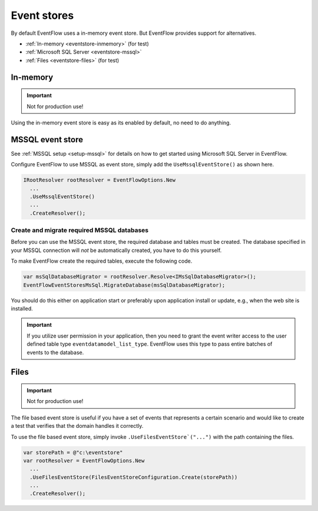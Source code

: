 .. _eventstores:

Event stores
============

By default EventFlow uses a in-memory event store. But EventFlow provides
support for alternatives.

- :ref:`In-memory <eventstore-inmemory>` (for test)
- :ref:`Microsoft SQL Server <eventstore-mssql>`
- :ref:`Files <eventstore-files>` (for test)


.. _eventstore-inmemory:

In-memory
---------

.. IMPORTANT::

    Not for production use!


Using the in-memory event store is easy as its enabled by default, no need
to do anything.


.. _eventstore-mssql:

MSSQL event store
-----------------

See :ref:`MSSQL setup <setup-mssql>` for details on how to get started
using Microsoft SQL Server in EventFlow.

Configure EventFlow to use MSSQL as event store, simply add the
``UseMssqlEventStore()`` as shown here.

.. code-block:: c#

    IRootResolver rootResolver = EventFlowOptions.New
      ...
      .UseMssqlEventStore()
      ...
      .CreateResolver();


Create and migrate required MSSQL databases
~~~~~~~~~~~~~~~~~~~~~~~~~~~~~~~~~~~~~~~~~~~

Before you can use the MSSQL event store, the required database and
tables must be created. The database specified in your MSSQL connection
will *not* be automatically created, you have to do this yourself.

To make EventFlow create the required tables, execute the following
code.

.. code-block:: c#

    var msSqlDatabaseMigrator = rootResolver.Resolve<IMsSqlDatabaseMigrator>();
    EventFlowEventStoresMsSql.MigrateDatabase(msSqlDatabaseMigrator);


You should do this either on application start or preferably upon
application install or update, e.g., when the web site is installed.

.. IMPORTANT::

    If you utilize user permission in your application, then you
    need to grant the event writer access to the user defined table type
    ``eventdatamodel_list_type``. EventFlow uses this type to pass entire
    batches of events to the database.


.. _eventstore-files:

Files
-----

.. IMPORTANT::

    Not for production use!


The file based event store is useful if you have a set of events that represents
a certain scenario and would like to create a test that verifies that the domain
handles it correctly.

To use the file based event store, simply invoke ``.UseFilesEventStore`("...")``
with the path containing the files.

.. code-block:: c#

    var storePath = @"c:\eventstore"
    var rootResolver = EventFlowOptions.New
      ...
      .UseFilesEventStore(FilesEventStoreConfiguration.Create(storePath))
      ...
      .CreateResolver();
